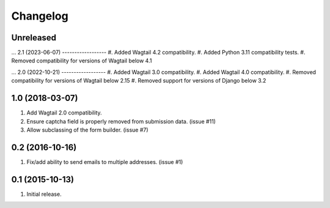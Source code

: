 Changelog
=========

Unreleased
------------------
...
2.1 (2023-06-07)
------------------
#. Added Wagtail 4.2 compatibility.
#. Added Python 3.11 compatibility tests.
#. Removed compatibility for versions of Wagtail below 4.1

...
2.0 (2022-10-21)
------------------
#. Added Wagtail 3.0 compatibility.
#. Added Wagtail 4.0 compatibility.
#. Removed compatibility for versions of Wagtail below 2.15
#. Removed support for versions of Django below 3.2

1.0 (2018-03-07)
------------------
#. Add Wagtail 2.0 compatibility.
#. Ensure captcha field is properly removed from submission data. (issue #11)
#. Allow subclassing of the form builder. (issue #7)

0.2 (2016-10-16)
------------------
#. Fix/add ability to send emails to multiple addresses. (issue #1)

0.1 (2015-10-13)
------------------
#. Initial release.
